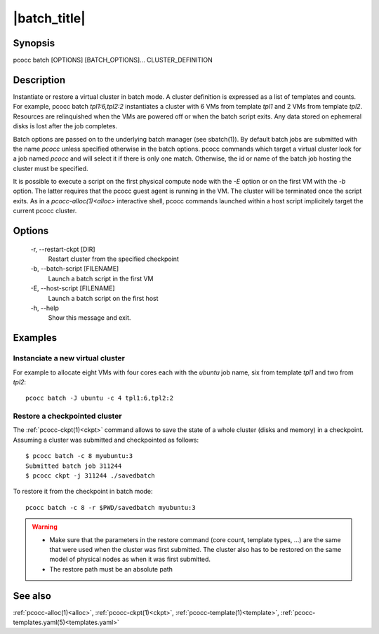 .. _batch:

|batch_title|
=============


Synopsis
********

pcocc batch [OPTIONS] [BATCH_OPTIONS]... CLUSTER_DEFINITION

Description
***********

Instantiate or restore a virtual cluster in batch mode. A cluster definition is expressed as a list of templates and counts. For example, pcocc batch *tpl1:6,tpl2:2* instantiates a cluster with 6 VMs from template *tpl1* and 2 VMs from template *tpl2*. Resources  are relinquished when the VMs are powered off or when the batch script exits. Any data stored on ephemeral disks is lost after the job completes.

Batch options are passed on to the underlying batch manager (see sbatch(1)). By default batch jobs are submitted with the name *pcocc* unless specified otherwise in the batch options. pcocc commands which target a virtual cluster look for a job named *pcocc* and will select it if there is only one match. Otherwise, the id or name of the batch job hosting the cluster must be specified.

It is possible to execute a script on the first physical compute node with the *-E* option or on the first VM with the *-b* option. The latter requires that the pcocc guest agent is running in the VM.  The cluster will be terminated once the script exits. As in a `pcocc-alloc(1)<alloc>` interactive shell, pcocc commands launched within a host script implicitely target the current pcocc cluster.

Options
*******

    -r, \-\-restart-ckpt [DIR]
              Restart cluster from the specified checkpoint

    -b, \-\-batch-script [FILENAME]
              Launch a batch script in the first VM

    -E, \-\-host-script [FILENAME]
              Launch a batch script on the first host

    -h, \-\-help
              Show this message and exit.

Examples
********

Instanciate a new virtual cluster
.................................

For example to allocate eight VMs with four cores each with the *ubuntu* job name, six from template *tpl1* and two from *tpl2*::

    pcocc batch -J ubuntu -c 4 tpl1:6,tpl2:2

Restore a checkpointed cluster
..............................

The :ref:`pcocc-ckpt(1)<ckpt>` command allows to save the state of a whole cluster (disks and memory) in a checkpoint. Assuming a cluster was submitted and checkpointed as follows::

    $ pcocc batch -c 8 myubuntu:3
    Submitted batch job 311244
    $ pcocc ckpt -j 311244 ./savedbatch

To restore it from the checkpoint in batch mode::

    pcocc batch -c 8 -r $PWD/savedbatch myubuntu:3


.. warning::
    * Make sure that the parameters in the restore command (core count, template types, ...) are the same that were used when the cluster was first submitted. The cluster also has to be restored on the same model of physical nodes as when it was first submitted.
    * The restore path must be an absolute path


See also
********

:ref:`pcocc-alloc(1)<alloc>`, :ref:`pcocc-ckpt(1)<ckpt>`, :ref:`pcocc-template(1)<template>`, :ref:`pcocc-templates.yaml(5)<templates.yaml>`
